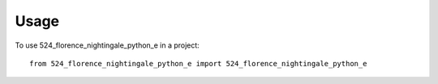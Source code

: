 =====
Usage
=====

To use 524_florence_nightingale_python_e in a project::

    from 524_florence_nightingale_python_e import 524_florence_nightingale_python_e
